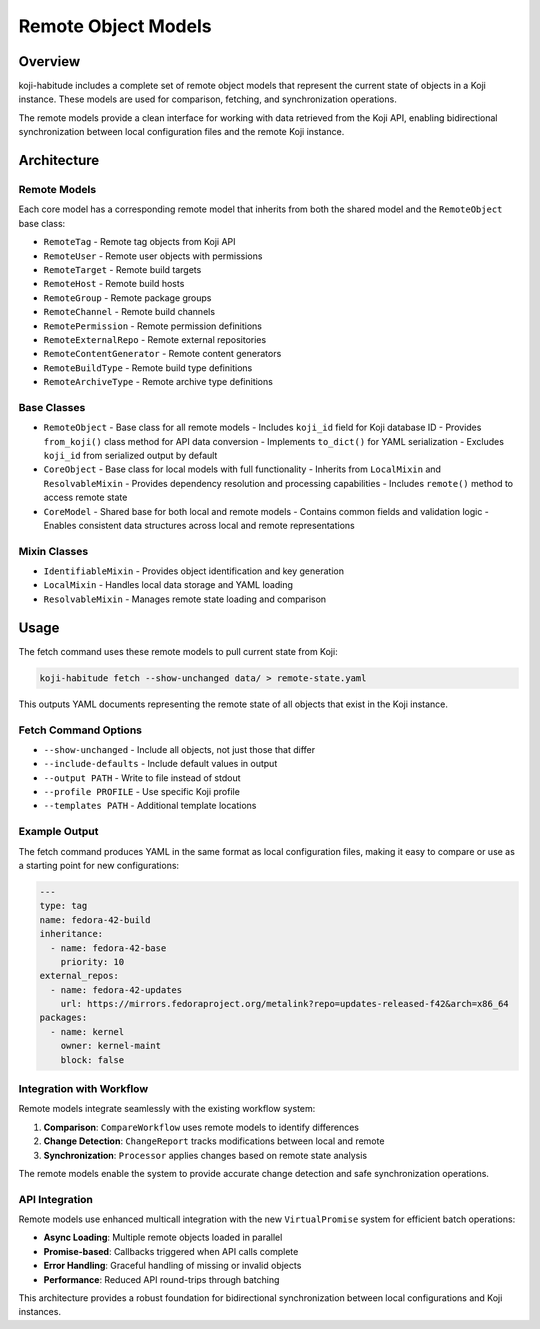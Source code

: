 Remote Object Models
====================

Overview
--------

koji-habitude includes a complete set of remote object models that represent
the current state of objects in a Koji instance. These models are used for
comparison, fetching, and synchronization operations.

The remote models provide a clean interface for working with data retrieved
from the Koji API, enabling bidirectional synchronization between local
configuration files and the remote Koji instance.

Architecture
------------

Remote Models
~~~~~~~~~~~~~

Each core model has a corresponding remote model that inherits from both
the shared model and the ``RemoteObject`` base class:

- ``RemoteTag`` - Remote tag objects from Koji API
- ``RemoteUser`` - Remote user objects with permissions
- ``RemoteTarget`` - Remote build targets
- ``RemoteHost`` - Remote build hosts
- ``RemoteGroup`` - Remote package groups
- ``RemoteChannel`` - Remote build channels
- ``RemotePermission`` - Remote permission definitions
- ``RemoteExternalRepo`` - Remote external repositories
- ``RemoteContentGenerator`` - Remote content generators
- ``RemoteBuildType`` - Remote build type definitions
- ``RemoteArchiveType`` - Remote archive type definitions

Base Classes
~~~~~~~~~~~~

- ``RemoteObject`` - Base class for all remote models
  - Includes ``koji_id`` field for Koji database ID
  - Provides ``from_koji()`` class method for API data conversion
  - Implements ``to_dict()`` for YAML serialization
  - Excludes ``koji_id`` from serialized output by default

- ``CoreObject`` - Base class for local models with full functionality
  - Inherits from ``LocalMixin`` and ``ResolvableMixin``
  - Provides dependency resolution and processing capabilities
  - Includes ``remote()`` method to access remote state

- ``CoreModel`` - Shared base for both local and remote models
  - Contains common fields and validation logic
  - Enables consistent data structures across local and remote representations

Mixin Classes
~~~~~~~~~~~~~

- ``IdentifiableMixin`` - Provides object identification and key generation
- ``LocalMixin`` - Handles local data storage and YAML loading
- ``ResolvableMixin`` - Manages remote state loading and comparison

Usage
-----

The fetch command uses these remote models to pull current state from Koji:

.. code:: bash

   koji-habitude fetch --show-unchanged data/ > remote-state.yaml

This outputs YAML documents representing the remote state of all objects
that exist in the Koji instance.

Fetch Command Options
~~~~~~~~~~~~~~~~~~~~~

- ``--show-unchanged`` - Include all objects, not just those that differ
- ``--include-defaults`` - Include default values in output
- ``--output PATH`` - Write to file instead of stdout
- ``--profile PROFILE`` - Use specific Koji profile
- ``--templates PATH`` - Additional template locations

Example Output
~~~~~~~~~~~~~~

The fetch command produces YAML in the same format as local configuration
files, making it easy to compare or use as a starting point for new
configurations:

.. code:: yaml

   ---
   type: tag
   name: fedora-42-build
   inheritance:
     - name: fedora-42-base
       priority: 10
   external_repos:
     - name: fedora-42-updates
       url: https://mirrors.fedoraproject.org/metalink?repo=updates-released-f42&arch=x86_64
   packages:
     - name: kernel
       owner: kernel-maint
       block: false

Integration with Workflow
~~~~~~~~~~~~~~~~~~~~~~~~~

Remote models integrate seamlessly with the existing workflow system:

1. **Comparison**: ``CompareWorkflow`` uses remote models to identify differences
2. **Change Detection**: ``ChangeReport`` tracks modifications between local and remote
3. **Synchronization**: ``Processor`` applies changes based on remote state analysis

The remote models enable the system to provide accurate change detection
and safe synchronization operations.

API Integration
~~~~~~~~~~~~~~~

Remote models use enhanced multicall integration with the new ``VirtualPromise``
system for efficient batch operations:

- **Async Loading**: Multiple remote objects loaded in parallel
- **Promise-based**: Callbacks triggered when API calls complete
- **Error Handling**: Graceful handling of missing or invalid objects
- **Performance**: Reduced API round-trips through batching

This architecture provides a robust foundation for bidirectional
synchronization between local configurations and Koji instances.

